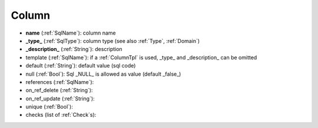 .. _Column:

Column
======

* **name**          (:ref:`SqlName`): column name
* **_type_**          (:ref:`SqlType`): column type (see also :ref:`Type`, :ref:`Domain`)
* **_description_**   (:ref:`String`): description
* template      (:ref:`SqlName`): if a :ref:`ColumnTpl` is used, _type_ and _description_ can be omitted
* default       (:ref:`String`): default value (sql code)
* null          (:ref:`Bool`): Sql _NULL_ is allowed as value (default _false_)
* references    (:ref:`SqlName`): 
* on_ref_delete   (:ref:`String`): 
* on_ref_update   (:ref:`String`): 
* unique        (:ref:`Bool`): 
* checks        (list of :ref:`Check`\ s): 

